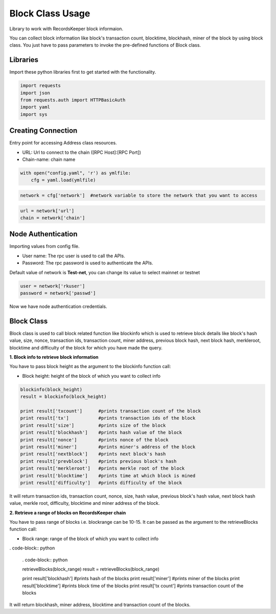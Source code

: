 =================
Block Class Usage
=================

Library to work with RecordsKeeper block informaion.

You can collect block information like block's transaction count, blocktime, blockhash, miner of the block by using block class. You just have to pass parameters to invoke the pre-defined functions of Block class.

Libraries
---------

Import these python libraries first to get started with the functionality.

.. code-block:: python

    import requests
    import json
    from requests.auth import HTTPBasicAuth
    import yaml
    import sys


Creating Connection
-------------------

Entry point for accessing Address class resources.

* URL: Url to connect to the chain ([RPC Host]:[RPC Port])
* Chain-name: chain name

.. code-block:: python
    
    with open("config.yaml", 'r') as ymlfile:
        cfg = yaml.load(ymlfile)

.. code-block:: python

    network = cfg['network']  #network variable to store the network that you want to access


.. code-block:: python 

    url = network['url']
    chain = network['chain']


Node Authentication
-------------------

Importing values from config file.

* User name: The rpc user is used to call the APIs.
* Password: The rpc password is used to authenticate the APIs.

Default value of network is **Test-net**, you can change its value to select mainnet or testnet

.. code-block:: python
    
    user = network['rkuser']
    password = network['passwd']

Now we have node authentication credentials.


Block Class
-----------

.. class:: Block

    Block class is used to call block related function like blockinfo which is used to retrieve block details like block's hash value, size, nonce, transaction ids, transaction count, miner address, previous block hash, next block hash, merkleroot, blocktime and difficulty of the block for which you have made the query.

**1. Block info to retrieve block information**

You have to pass block height as the argument to the blockinfo function call:

* Block height: height of the block of which you want to collect info

.. code-block:: python

    blockinfo(block_height)
    result = blockinfo(block_height)

    print result['txcount']      #prints transaction count of the block
    print result['tx']           #prints transaction ids of the block
    print result['size']         #prints size of the block
    print result['blockhash']    #prints hash value of the block
    print result['nonce']        #prints nonce of the block
    print result['miner']        #prints miner's address of the block
    print result['nextblock']    #prints next block's hash
    print result['prevblock']    #prints previous block's hash
    print result['merkleroot']   #prints merkle root of the block
    print result['blocktime']    #prints time at which block is mined
    print result['difficulty']   #prints difficulty of the block

It will return transaction ids, transaction count, nonce, size, hash value, previous block's hash value, next block hash value, merkle root, difficulty, blocktime and miner address of the block.


**2. Retrieve a range of blocks on RecordsKeeper chain**

You have to pass range of blocks i.e. blockrange can be 10-15. It can be passed as the argument to the retrieveBlocks function call:

* Block range: range of the block of which you want to collect info

. code-block:: python

    . code-block:: python

    retrieveBlocks(block_range)
    result = retrieveBlocks(block_range)

    print result['blockhash']    #prints hash of the blocks
    print result['miner']        #prints miner of the blocks
    print result['blocktime']    #prints block time of the blocks
    print result['tx count']     #prints transaction count of the blocks

It will return blockhash, miner address, blocktime and transaction count of the blocks.
